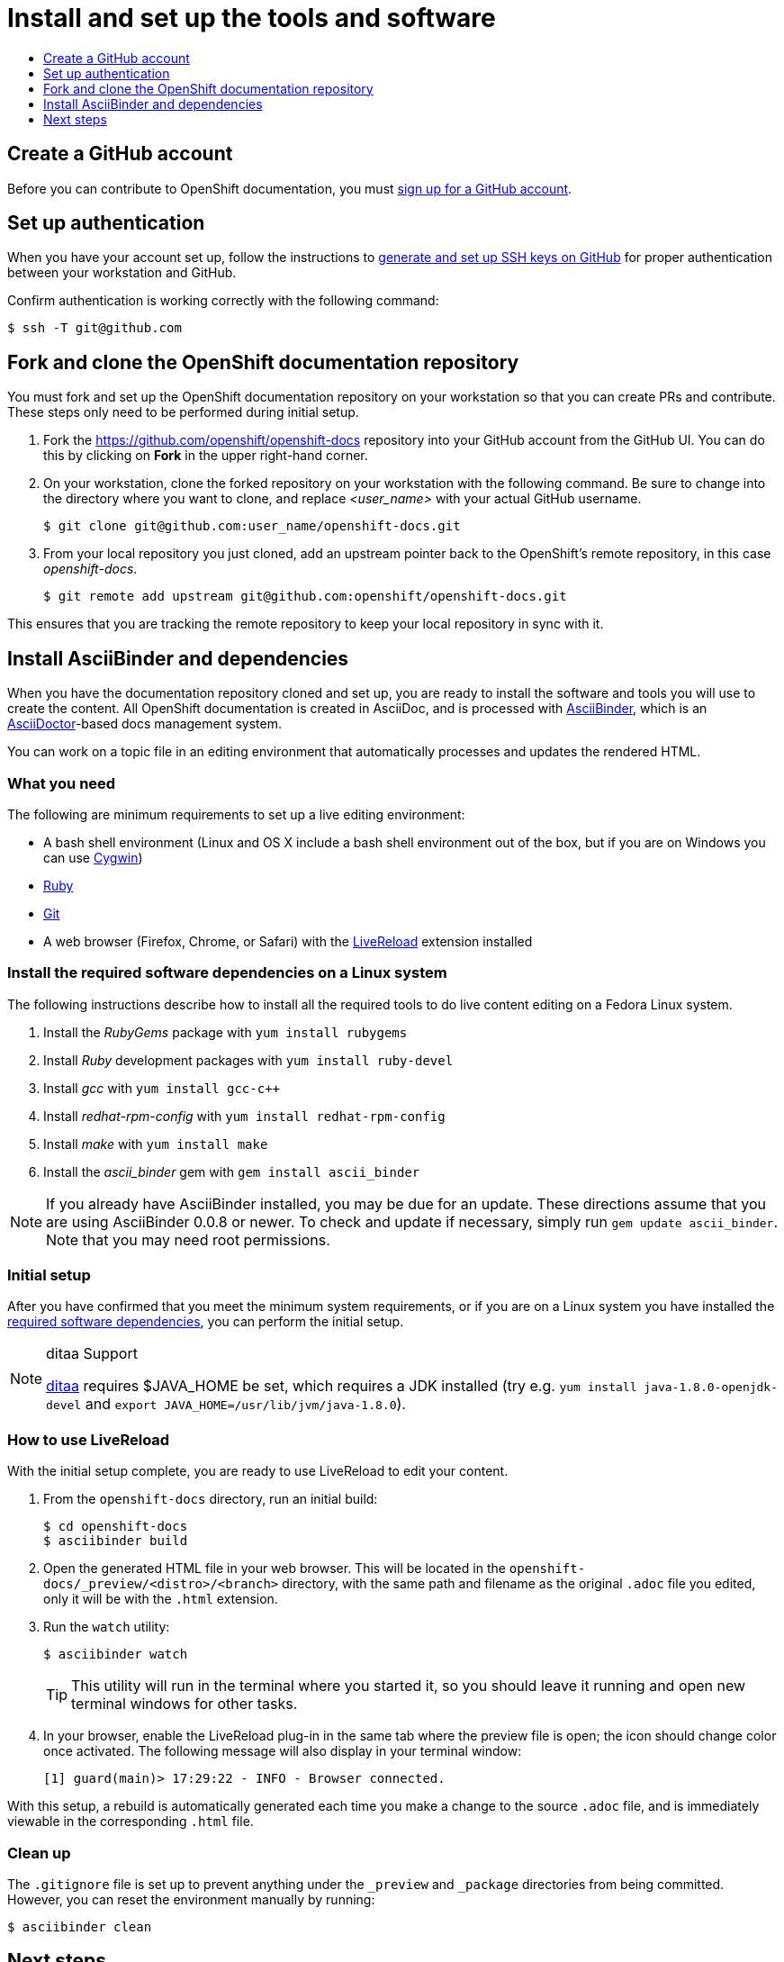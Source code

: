 [[contributing-to-docs-tools-and-setup]]
= Install and set up the tools and software
:icons:
:toc: macro
:toc-title:
:toclevels: 1
:linkattrs:
:description: How to set up and install the tools to contribute

toc::[]

== Create a GitHub account
Before you can contribute to OpenShift documentation, you must
https://www.github.com/join[sign up for a GitHub account].

== Set up authentication
When you have your account set up, follow the instructions to
https://help.github.com/articles/generating-ssh-keys/[generate and set up SSH
keys on GitHub] for proper authentication between your workstation and GitHub.

Confirm authentication is working correctly with the following command:

----
$ ssh -T git@github.com
----

== Fork and clone the OpenShift documentation repository
You must fork and set up the OpenShift documentation repository on your
workstation so that you can create PRs and contribute. These steps only need to
be performed during initial setup.

1. Fork the https://github.com/openshift/openshift-docs repository into your
GitHub account from the GitHub UI. You can do this by clicking on *Fork* in the
upper right-hand corner.

2. On your workstation, clone the forked repository on your workstation with the
following command. Be sure to change into the directory where you want to clone,
and replace _<user_name>_ with your actual GitHub username.
+
----
$ git clone git@github.com:user_name/openshift-docs.git
----

3. From your local repository you just cloned, add an upstream pointer back to
the OpenShift's remote repository, in this case _openshift-docs_.
+
----
$ git remote add upstream git@github.com:openshift/openshift-docs.git
----

This ensures that you are tracking the remote repository to keep your local
repository in sync with it.

== Install AsciiBinder and dependencies
When you have the documentation repository cloned and set up, you are ready to
install the software and tools you will use to create the content. All OpenShift
documentation is created in AsciiDoc, and is processed with http://asciibinder.org[AsciiBinder],
which is an http://asciidoctor.org/[AsciiDoctor]-based docs management system.

You can work on a topic file in an editing environment that automatically
processes and updates the rendered HTML.

=== What you need
The following are minimum requirements to set up a live editing environment:

* A bash shell environment (Linux and OS X include a bash shell environment out
of the box, but if you are on Windows you can use http://cygwin.com/[Cygwin])
* https://www.ruby-lang.org/en/[Ruby]
* http://www.git-scm.com/[Git]
* A web browser (Firefox, Chrome, or Safari) with the
http://livereload.com/[LiveReload] extension installed

=== Install the required software dependencies on a Linux system
The following instructions describe how to install all the required tools to do
live content editing on a Fedora Linux system.

1. Install the _RubyGems_ package with `yum install rubygems`
2. Install _Ruby_ development packages with `yum install ruby-devel`
3. Install _gcc_ with `yum install gcc-c++`
4. Install _redhat-rpm-config_ with `yum install redhat-rpm-config`
5. Install _make_ with `yum install make`
6. Install the _ascii_binder_ gem with `gem install ascii_binder`

NOTE: If you already have AsciiBinder installed, you may be due for an update. These directions assume that you are using AsciiBinder 0.0.8 or newer. To check and update if necessary, simply run `gem update ascii_binder`. Note that you may need root permissions.

=== Initial setup
After you have confirmed that you meet the minimum system requirements, or if
you are on a Linux system you have installed the
link:#install-the-required-software-dependencies-on-a-linux-system[required
software dependencies], you can perform the initial setup.

[NOTE]
.ditaa Support
====
https://github.com/stathissideris/ditaa[ditaa] requires $JAVA_HOME be set, which requires a JDK
installed (try e.g. `yum install java-1.8.0-openjdk-devel` and `export
JAVA_HOME=/usr/lib/jvm/java-1.8.0`).
====

=== How to use LiveReload
With the initial setup complete, you are ready to use LiveReload to edit your
content.

1. From the `openshift-docs` directory, run an initial build:
+
----
$ cd openshift-docs
$ asciibinder build
----
2. Open the generated HTML file in your web browser. This will be located in the
`openshift-docs/_preview/<distro>/<branch>` directory, with the same path and
filename as the original `.adoc` file you edited, only it will be with the
`.html` extension.
3. Run the `watch` utility:
+
----
$ asciibinder watch
----
+
[TIP]
This utility will run in the terminal where you started it, so you should leave
it running and open new terminal windows for other tasks.

4. In your browser, enable the LiveReload plug-in in the same tab where the
preview file is open; the icon should change color once activated. The following
message will also display in your terminal window:
+
----
[1] guard(main)> 17:29:22 - INFO - Browser connected.
----

With this setup, a rebuild is automatically generated each time you make a change
to the source `.adoc` file, and is immediately viewable in the corresponding
`.html` file.

=== Clean up
The `.gitignore` file is set up to prevent anything under the `_preview` and
`_package` directories from being committed. However, you can reset the
environment manually by running:

----
$ asciibinder clean
----

== Next steps
With the repository and tools set up on your workstation, you can now either
edit existing content or create new topics.

* link:doc_guidelines.adoc[Review the documentation guidelines] to understand
some basic guidelines to keep things consistent across our content.
* link:create_or_edit_content.adoc[Create a local working branch] on your
workstation to edit existing topics or create new topics.

=== How to deploy to OpenShift
You can deploy to OpenShift for development. This process will use your github repo to launch the website,
and therefore your github repo must have all of the upstream branches. `master` is used for site changes,
so assuming all your work is in `master`, you can remove all remote branches and then push the upstream branches.


Removing remote branches and updating with upstream branches (this assumes remote repos called `origin` and `upstream`)
[WARNING]
====
This is a destructive process, make sure that this is purely a development repo, as all local and remote branches will be deleted
by performing the below commands.
====
----
$ git fetch --all
$ for branch in $(git branch -r | grep -v "master" | grep "^  origin"); do git push origin --delete $(echo $branch | cut -d '/' -f 2); done
$ git branch -D $(git branch | grep -v 'master' | xargs)
$ for branch in $(git branch -r | grep -v "master" | grep "^  upstream"); do git branch --track $(echo $branch | cut -d '/' -f 2) $(echo $branch | tr -d '[:space:]'); done
$ for branch in $(git branch | grep -v "master"); do git push origin $(echo $branch | tr -d '[:space:]'); done
----

Deploying the docs site to an OpenShift cluster
----
$ oc process -f asciibinder-template.yml -p NAME=docs \
    -p SOURCE_REPOSITORY_URL=$(git remote get-url origin) \
    -p SOURCE_REPOSITORY_REF=$(git rev-parse --abbrev-ref HEAD) \
    -p MEMORY_LIMIT=512Mi -p MEMORY_REQUEST=256Mi \
    | oc create -f -
----

[NOTE]
====
If the build fails with "Fetch source failed" status, you can
delete all the created objects and re-run above with an HTTP uri
as the `SOURCE_REPOSITORY_URL`, or you can
link:https://docs.okd.io/latest/dev_guide/builds/build_inputs.html#source-secrets-combinations[create a source secret]
and add it to the stg1 build, `oc set build-secret --source bc/stg1-docs <secret name>`.
====


You can delete all created objects by running

----
$ oc delete all -l app=docs
----
